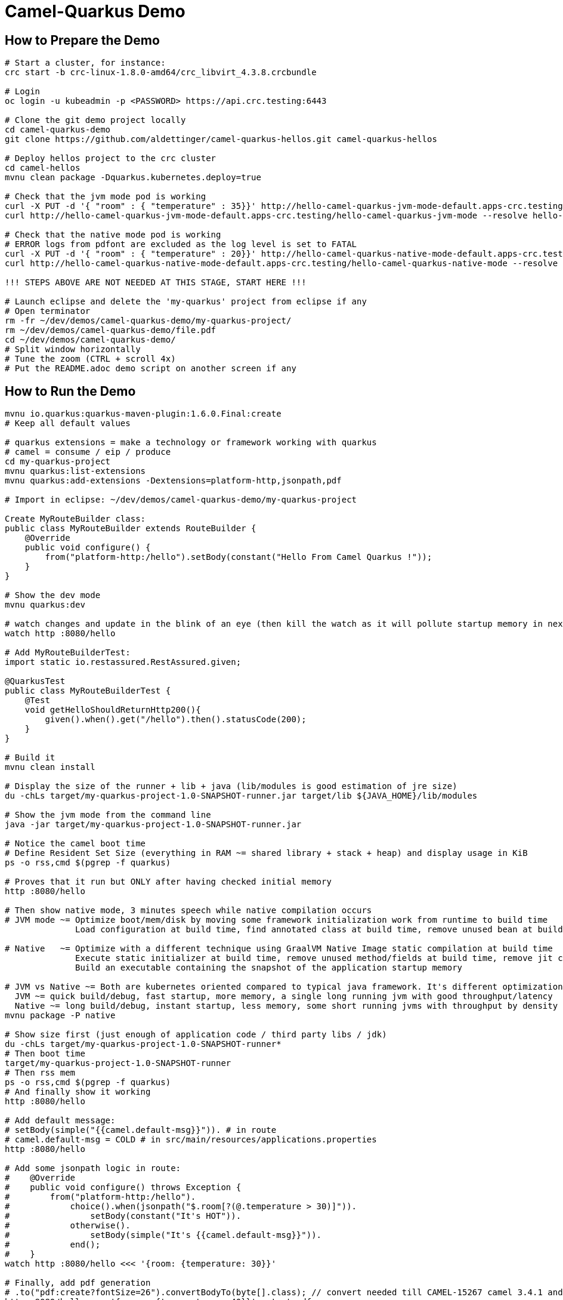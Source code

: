 = Camel-Quarkus Demo

== How to Prepare the Demo

[source,shell]
----
# Start a cluster, for instance:
crc start -b crc-linux-1.8.0-amd64/crc_libvirt_4.3.8.crcbundle

# Login
oc login -u kubeadmin -p <PASSWORD> https://api.crc.testing:6443

# Clone the git demo project locally
cd camel-quarkus-demo
git clone https://github.com/aldettinger/camel-quarkus-hellos.git camel-quarkus-hellos

# Deploy hellos project to the crc cluster
cd camel-hellos
mvnu clean package -Dquarkus.kubernetes.deploy=true

# Check that the jvm mode pod is working
curl -X PUT -d '{ "room" : { "temperature" : 35}}' http://hello-camel-quarkus-jvm-mode-default.apps-crc.testing/hello-camel-quarkus-jvm-mode --resolve hello-camel-quarkus-jvm-mode-default.apps-crc.testing:$(crc ip)
curl http://hello-camel-quarkus-jvm-mode-default.apps-crc.testing/hello-camel-quarkus-jvm-mode --resolve hello-camel-quarkus-jvm-mode-default.apps-crc.testing:$(crc ip)

# Check that the native mode pod is working
# ERROR logs from pdfont are excluded as the log level is set to FATAL
curl -X PUT -d '{ "room" : { "temperature" : 20}}' http://hello-camel-quarkus-native-mode-default.apps-crc.testing/hello-camel-quarkus-native-mode --resolve hello-camel-quarkus-native-mode-default.apps-crc.testing:$(crc ip)
curl http://hello-camel-quarkus-native-mode-default.apps-crc.testing/hello-camel-quarkus-native-mode --resolve hello-camel-quarkus-native-mode-default.apps-crc.testing:$(crc ip)

!!! STEPS ABOVE ARE NOT NEEDED AT THIS STAGE, START HERE !!!

# Launch eclipse and delete the 'my-quarkus' project from eclipse if any
# Open terminator
rm -fr ~/dev/demos/camel-quarkus-demo/my-quarkus-project/
rm ~/dev/demos/camel-quarkus-demo/file.pdf
cd ~/dev/demos/camel-quarkus-demo/
# Split window horizontally
# Tune the zoom (CTRL + scroll 4x)
# Put the README.adoc demo script on another screen if any
----

== How to Run the Demo

[source,shell]
----
mvnu io.quarkus:quarkus-maven-plugin:1.6.0.Final:create
# Keep all default values

# quarkus extensions = make a technology or framework working with quarkus
# camel = consume / eip / produce
cd my-quarkus-project
mvnu quarkus:list-extensions
mvnu quarkus:add-extensions -Dextensions=platform-http,jsonpath,pdf

# Import in eclipse: ~/dev/demos/camel-quarkus-demo/my-quarkus-project

Create MyRouteBuilder class:
public class MyRouteBuilder extends RouteBuilder {
    @Override
    public void configure() {
        from("platform-http:/hello").setBody(constant("Hello From Camel Quarkus !"));
    }
}

# Show the dev mode
mvnu quarkus:dev

# watch changes and update in the blink of an eye (then kill the watch as it will pollute startup memory in next steps)
watch http :8080/hello

# Add MyRouteBuilderTest:
import static io.restassured.RestAssured.given;

@QuarkusTest
public class MyRouteBuilderTest {
    @Test
    void getHelloShouldReturnHttp200(){
        given().when().get("/hello").then().statusCode(200);
    }
}

# Build it
mvnu clean install

# Display the size of the runner + lib + java (lib/modules is good estimation of jre size)
du -chLs target/my-quarkus-project-1.0-SNAPSHOT-runner.jar target/lib ${JAVA_HOME}/lib/modules

# Show the jvm mode from the command line
java -jar target/my-quarkus-project-1.0-SNAPSHOT-runner.jar

# Notice the camel boot time
# Define Resident Set Size (everything in RAM ~= shared library + stack + heap) and display usage in KiB
ps -o rss,cmd $(pgrep -f quarkus)

# Proves that it run but ONLY after having checked initial memory
http :8080/hello

# Then show native mode, 3 minutes speech while native compilation occurs
# JVM mode ~= Optimize boot/mem/disk by moving some framework initialization work from runtime to build time
              Load configuration at build time, find annotated class at build time, remove unused bean at build time

# Native   ~= Optimize with a different technique using GraalVM Native Image static compilation at build time
              Execute static initializer at build time, remove unused method/fields at build time, remove jit compiler
              Build an executable containing the snapshot of the application startup memory

# JVM vs Native ~= Both are kubernetes oriented compared to typical java framework. It's different optimizations adapted to different scenarios.
  JVM ~= quick build/debug, fast startup, more memory, a single long running jvm with good throughput/latency
  Native ~= long build/debug, instant startup, less memory, some short running jvms with throughput by density
mvnu package -P native

# Show size first (just enough of application code / third party libs / jdk)
du -chLs target/my-quarkus-project-1.0-SNAPSHOT-runner*
# Then boot time
target/my-quarkus-project-1.0-SNAPSHOT-runner
# Then rss mem
ps -o rss,cmd $(pgrep -f quarkus)
# And finally show it working
http :8080/hello

# Add default message:
# setBody(simple("{{camel.default-msg}}")). # in route
# camel.default-msg = COLD # in src/main/resources/applications.properties
http :8080/hello

# Add some jsonpath logic in route:
#    @Override
#    public void configure() throws Exception {
#        from("platform-http:/hello").
#            choice().when(jsonpath("$.room[?(@.temperature > 30)]")).
#                setBody(constant("It's HOT")).
#            otherwise().
#                setBody(simple("It's {{camel.default-msg}}")).
#            end();
#    }
watch http :8080/hello <<< '{room: {temperature: 30}}'

# Finally, add pdf generation
# .to("pdf:create?fontSize=26").convertBodyTo(byte[].class); // convert needed till CAMEL-15267 camel 3.4.1 and 3.5.0
http :8080/hello <<< '{room : {temperature : 40}}' > test.pdf
firefox test.pdf

# This is basic example for a demo but now you should have a better idea of what is camel-quarkus
# In a nutshell, it's all about lightweight pattern based integrations running in the cloud

# Then run the demo comparing camel-hellos project, e.g a summary like
# Implement standalone, and perharps spring boot
						boot	rss		size
 standalone			1s		1Mo		1Mo
 spring-boot			2s		2Mo		2Mo
 quarkus-jvm-mode		3s		3Mo		3Mo
 quarkus-native-mode	4s		4Mo		4Mo
camel-hellos/compare.sh

# Then show the resulting densification in a crc cluster with quotas mem ? cpu ? (ideally all hellos project but could be only jvm vs native)
# Launch some requests to scale pods, we would expect native to exhibit a better densification
At first, it's possible to set replicas = 20 and show the time it takes in OpenShift DeploymentConfig view

Raw notes for demo/improvements:
Interest of native mode:
JIT vs AOT => faster startup since code is already pre-compiled into efficient machine code
No need to include infrastructure to load and optimize code at run time => less memory
static analysis to embed what's used from the JDK, 3rd party libs and JVM code
Tool "hey" to push a burden like "hey url"
vscode to have auto completion ?
init project from quarkus.io ?
compare.sh compare disk/boot/rss BEFORE the first request, so do the same during the demo
Show quarkus live reload ? (update the dev and show result directly in the cluster)
Does quarkus really improve disk size in jvm mode only ? integrate an unused class and check size for instance ? APPARENTLY IT SHOULD
Does quarkus really improve memory size in jvm mode only ? how ?
Finish the demo explaining how one could help with camel-quarkus project
An interest of fast startup is that it improve disposability (help to scale, move process to another node...)
On a public cloud, densification allows the use of smaller instances to run an application so reduce costs
cloud provider portability => need kubernetes to abstract cloud specific services like object bucket storage => than we still need a framework to use those services => Quarkus
Quarkus streamlines the registration process by detecting and auto-registering as many of your code’s reflection candidates as possible (interest of quarkus on top of graalvm)
JVM mode is simpler, going native could introduce additional steps (eg add some dependencies to indexer)
Check how to simply deploy on openshift (https://developers.redhat.com/blog/2020/04/24/ramp-up-on-quarkus-a-kubernetes-native-java-framework/)
Quarkus, even in JVM mode, moves some typical framework init phase from runtime to build time (load/parse config,
find annotated class, attempt to load class to enable/disable features, build its model of the world)
An advantage of quarkus jvm mode vs native, is that you have some startup/mem/disk optimization with a quick build phase
Quarkus-native applications bring a much smaller memory footprint at the expense of throughput, which is now handled through scaling and elasticity—the same way you find in Kubernetes
It also brings faster startup speeds at the expense of dynamic runtime behavior, which is now unnecessary overhead in immutable deployment architectures—again, like you find in Kubernetes
GraalVM operates with a closed world assumption. It analyzes the call tree and removes all the classes/methods/fields that are not used directly.
One size does not fit all! Quarkus gives you the option to scale up in JVM mode if you need a single instance with a larger heap, or scale out in Native mode if you need more, lighter-weight instances

When I boot offline, then start crc, I get the issue below:
ERRO Failed to query DNS from host: lookup api.crc.testing on [::1]:53: read udp [::1]:36955->[::1]:53: read: connection refused
Maybe an app listening on port 53 ? Only when started without network ?
Then, I replug the network, start vpn and I can start crc again
----
